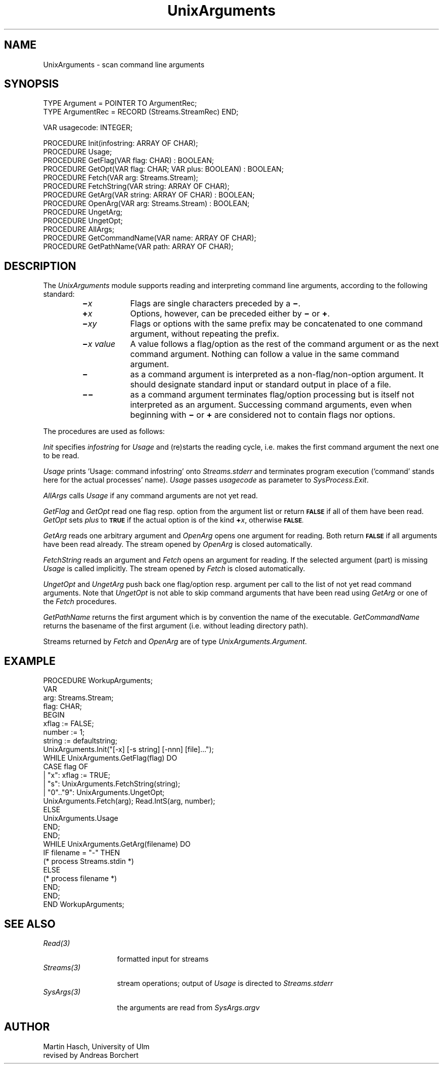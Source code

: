 .\" ---------------------------------------------------------------------------
.\" Ulm's Oberon System Documentation
.\" Copyright (C) 1989-1995 by University of Ulm, SAI, D-89069 Ulm, Germany
.\" ---------------------------------------------------------------------------
.\"    Permission is granted to make and distribute verbatim copies of this
.\" manual provided the copyright notice and this permission notice are
.\" preserved on all copies.
.\" 
.\"    Permission is granted to copy and distribute modified versions of
.\" this manual under the conditions for verbatim copying, provided also
.\" that the sections entitled "GNU General Public License" and "Protect
.\" Your Freedom--Fight `Look And Feel'" are included exactly as in the
.\" original, and provided that the entire resulting derived work is
.\" distributed under the terms of a permission notice identical to this
.\" one.
.\" 
.\"    Permission is granted to copy and distribute translations of this
.\" manual into another language, under the above conditions for modified
.\" versions, except that the sections entitled "GNU General Public
.\" License" and "Protect Your Freedom--Fight `Look And Feel'", and this
.\" permission notice, may be included in translations approved by the Free
.\" Software Foundation instead of in the original English.
.\" ---------------------------------------------------------------------------
.de Pg
.nf
.ie t \{\
.	sp 0.3v
.	ps 9
.	ft CW
.\}
.el .sp 1v
..
.de Pe
.ie t \{\
.	ps
.	ft P
.	sp 0.3v
.\}
.el .sp 1v
.fi
..
'\"----------------------------------------------------------------------------
.de Tb
.br
.nr Tw \w'\\$1MMM'
.in +\\n(Twu
..
.de Te
.in -\\n(Twu
..
.de Tp
.br
.ne 2v
.in -\\n(Twu
\fI\\$1\fP
.br
.in +\\n(Twu
.sp -1
..
'\"----------------------------------------------------------------------------
'\" Is [prefix]
'\" Ic capability
'\" If procname params [rtype]
'\" Ef
'\"----------------------------------------------------------------------------
.de Is
.br
.ie \\n(.$=1 .ds iS \\$1
.el .ds iS "
.nr I1 5
.nr I2 5
.in +\\n(I1
..
.de Ic
.sp .3
.in -\\n(I1
.nr I1 5
.nr I2 2
.in +\\n(I1
.ti -\\n(I1
If
\.I \\$1
\.B IN
\.IR caps :
.br
..
.de If
.ne 3v
.sp 0.3
.ti -\\n(I2
.ie \\n(.$=3 \fI\\$1\fP: \fBPROCEDURE\fP(\\*(iS\\$2) : \\$3;
.el \fI\\$1\fP: \fBPROCEDURE\fP(\\*(iS\\$2);
.br
..
.de Ef
.in -\\n(I1
.sp 0.3
..
'\"----------------------------------------------------------------------------
'\"	Strings - made in Ulm (tm 8/87)
'\"
'\"				troff or new nroff
'ds A \(:A
'ds O \(:O
'ds U \(:U
'ds a \(:a
'ds o \(:o
'ds u \(:u
'ds s \(ss
'\"
'\"     international character support
.ds ' \h'\w'e'u*4/10'\z\(aa\h'-\w'e'u*4/10'
.ds ` \h'\w'e'u*4/10'\z\(ga\h'-\w'e'u*4/10'
.ds : \v'-0.6m'\h'(1u-(\\n(.fu%2u))*0.13m+0.06m'\z.\h'0.2m'\z.\h'-((1u-(\\n(.fu%2u))*0.13m+0.26m)'\v'0.6m'
.ds ^ \\k:\h'-\\n(.fu+1u/2u*2u+\\n(.fu-1u*0.13m+0.06m'\z^\h'|\\n:u'
.ds ~ \\k:\h'-\\n(.fu+1u/2u*2u+\\n(.fu-1u*0.13m+0.06m'\z~\h'|\\n:u'
.ds C \\k:\\h'+\\w'e'u/4u'\\v'-0.6m'\\s6v\\s0\\v'0.6m'\\h'|\\n:u'
.ds v \\k:\(ah\\h'|\\n:u'
.ds , \\k:\\h'\\w'c'u*0.4u'\\z,\\h'|\\n:u'
'\"----------------------------------------------------------------------------
.ie t .ds St "\v'.3m'\s+2*\s-2\v'-.3m'
.el .ds St *
.de cC
.IP "\fB\\$1\fP"
..
'\"----------------------------------------------------------------------------
.de Op
.TP
.SM
.ie \\n(.$=2 .BI (+|\-)\\$1 " \\$2"
.el .B (+|\-)\\$1
..
.de Mo
.TP
.SM
.BI \\$1 " \\$2"
..
'\"----------------------------------------------------------------------------
.TH UnixArguments 3 "Last change: 16 September 1996" "Release 0.5" "Ulm's Oberon System"
.SH NAME
UnixArguments \- scan command line arguments
.SH SYNOPSIS
.Pg
TYPE Argument = POINTER TO ArgumentRec;
TYPE ArgumentRec = RECORD (Streams.StreamRec) END;
.sp 0.7
VAR usagecode: INTEGER;
.sp 0.7
PROCEDURE Init(infostring: ARRAY OF CHAR);
PROCEDURE Usage;
PROCEDURE GetFlag(VAR flag: CHAR) : BOOLEAN;
PROCEDURE GetOpt(VAR flag: CHAR; VAR plus: BOOLEAN) : BOOLEAN;
PROCEDURE Fetch(VAR arg: Streams.Stream);
PROCEDURE FetchString(VAR string: ARRAY OF CHAR);
PROCEDURE GetArg(VAR string: ARRAY OF CHAR) : BOOLEAN;
PROCEDURE OpenArg(VAR arg: Streams.Stream) : BOOLEAN;
PROCEDURE UngetArg;
PROCEDURE UngetOpt;
PROCEDURE AllArgs;
PROCEDURE GetCommandName(VAR name: ARRAY OF CHAR);
PROCEDURE GetPathName(VAR path: ARRAY OF CHAR);
.Pe
.SH DESCRIPTION
The
.I UnixArguments
module
supports reading and interpreting command line arguments,
according to the following standard:
.RS
.TP \w'\f3\(mi\f2x\0value\f1\0'u
.BI \(mi x
Flags
are single characters preceded by a
.BR \(mi .
.TP
.BI \(pl x
Options,
however, can be preceded either by
.B \(mi
or
.BR \(pl .
.TP
.BI \(mi xy
Flags or options with the same prefix
may be concatenated to one command argument,
without repeating the prefix.
.TP
.BI \(mi "x value"
A
value
follows a
flag/option
as the rest of the command argument or as the next command argument.
Nothing can follow a value in the same command argument.
.TP
.B \(mi
as a command argument
is interpreted as a non-flag/non-option argument.
It should designate standard input or standard output
in place of a file.
.TP
.B \(mi\(mi
as a command argument
terminates flag/option processing
but is itself not interpreted as an argument.
Successing command arguments,
even when beginning with
.B \(mi
or
.B \(pl
are considered not to contain flags nor options.
.RE
.PP
The procedures are used as follows:
.PP
.I Init
specifies
.I infostring
for
.I Usage
and (re)starts the reading cycle,
i.e. makes the first command argument
the next one to be read.
.PP
.I Usage
prints 'Usage: command infostring' onto \fIStreams.stderr\fP and
terminates program execution
('command' stands here for the actual processes' name).
.I Usage
passes
.I usagecode
as parameter to
.IR SysProcess.Exit .
.PP
.I AllArgs
calls
.I Usage
if any command arguments are not yet read.
.PP
.I GetFlag
and
.I GetOpt
read one flag resp. option
from the argument list
or return
.SM
.B FALSE
if all of them have been read.
.I GetOpt
sets
.I plus
to
.SM
.B TRUE
if the actual option is of the kind \fB\(pl\fP\fIx\fP,
otherwise
.SM
.BR FALSE .
.PP
.I GetArg
reads one arbitrary argument and
.I OpenArg
opens one argument for reading.
Both return
.SM
.B FALSE
if all arguments have been read already.
The stream opened by
.I OpenArg
is closed automatically.
.PP
.I FetchString
reads an argument and
.I Fetch
opens an argument for reading.
If the selected argument (part) is missing
.I Usage
is called implicitly.
The stream opened by
.I Fetch
is closed automatically.
.PP
.I UngetOpt
and
.I UngetArg
push back one flag/option resp.  argument per call
to the list of not yet read command arguments.
Note that
.I UngetOpt
is not able to skip command arguments
that have been read using
.I GetArg
or
one of the
.I Fetch
procedures.
.PP
.I GetPathName
returns the first argument which is by convention the name of the executable.
.I GetCommandName
returns the basename of the first argument (i.e. without leading
directory path).
.PP
Streams returned by \fIFetch\fP and \fIOpenArg\fP
are of type \fIUnixArguments.Argument\fP.
.SH EXAMPLE
.Pg
PROCEDURE WorkupArguments;
   VAR
      arg: Streams.Stream;
      flag: CHAR;
BEGIN
   xflag := FALSE;
   number := 1;
   string := defaultstring;
   UnixArguments.Init("[-x] [-s string] [-nnn] [file]...");
   WHILE UnixArguments.GetFlag(flag) DO
      CASE flag OF
      | "x":      xflag := TRUE;
      | "s":      UnixArguments.FetchString(string);
      | "0".."9": UnixArguments.UngetOpt;
                  UnixArguments.Fetch(arg); Read.IntS(arg, number);
      ELSE
         UnixArguments.Usage
      END;
   END;
   WHILE UnixArguments.GetArg(filename) DO
      IF filename = "-" THEN
         (* process Streams.stdin *)
      ELSE
         (* process filename *)
      END;
   END;
END WorkupArguments;
.Pe
.SH "SEE ALSO"
.Tb Streams(3)
.Tp Read(3)
formatted input for streams
.Tp Streams(3)
stream operations;
output of \fIUsage\fP is directed to \fIStreams.stderr\fP
.Tp SysArgs(3)
the arguments are read from \fISysArgs.argv\fP
.Te
.SH AUTHOR
Martin Hasch,
University of Ulm
.br
revised by Andreas Borchert
.\" ---------------------------------------------------------------------------
.\" $Id: UnixArguments.3,v 1.9 1996/09/16 16:13:06 borchert Exp $
.\" ---------------------------------------------------------------------------
.\" $Log: UnixArguments.3,v $
.\" Revision 1.9  1996/09/16  16:13:06  borchert
.\" formatting changed
.\"
.\" Revision 1.8  1992/03/24  09:22:53  borchert
.\" Arguments renamed to UnixArguments
.\"
.\" Revision 1.7  1991/06/21  15:14:06  borchert
.\" example corrected
.\"
.\" Revision 1.6  91/06/19  15:51:01  borchert
.\" stream parameter types changed to Streams.Stream
.\" 
.\" Revision 1.5  90/12/17  08:05:41  oberon
.\" command argument changed to command line argument
.\" 
.\" Revision 1.4  90/10/08  14:06:03  oberon
.\" GetCommandName and GetPathName added
.\" 
.\" Revision 1.3  90/10/04  17:14:43  oberon
.\" detab of example
.\" 
.\" Revision 1.2  90/10/04  17:12:19  oberon
.\" bug fix of Example: Usage replaced by Arguments.Usage
.\" 
.\" Revision 1.1  90/08/31  17:02:12  borchert
.\" Initial revision
.\" 
.\" ---------------------------------------------------------------------------
